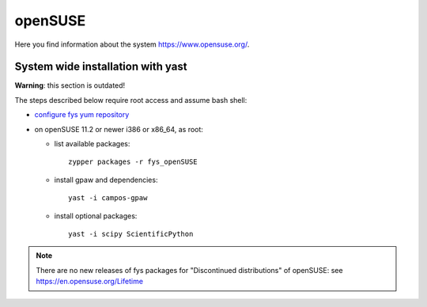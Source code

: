 .. _openSUSE:

========
openSUSE
========

Here you find information about the system
`<https://www.opensuse.org/>`_.

System wide installation with yast
==================================

**Warning**: this section is outdated!

The steps described below require root access and assume bash shell:

- `configure fys yum repository <https://wiki.fysik.dtu.dk/niflheim/Cluster_software_-_RPMS#configure-fys-yum-repository>`_

- on openSUSE 11.2 or newer i386 or x86_64, as root:

  - list available packages::

      zypper packages -r fys_openSUSE

  - install gpaw and dependencies::

      yast -i campos-gpaw

  - install optional packages::

      yast -i scipy ScientificPython

.. note::

   There are no new releases of fys packages for "Discontinued distributions"
   of openSUSE: see https://en.opensuse.org/Lifetime

